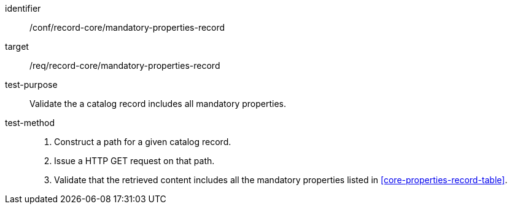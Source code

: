 [[ats_record-core_mandatory-properties-record]]

//[width="90%",cols="2,6a"]
//|===
//^|*Abstract Test {counter:ats-id}* |*/conf/record-core/mandatory-properties-record*
//^|Test Purpose |Validate the a catalog record includes all mandatory properties.
//^|Requirement |<<req_record-core_mandatory-properties-record,/req/record-core/mandatory-properties-record>>
//^|Test Method |. Construct a path for a given catalog record.
//. Issue a HTTP GET request on that path.
//. Validate that the retrieved content includes all the mandatory properties listed in <<core-properties-record-table>>.
//|===

[abstract_test]
====
[%metadata]
identifier:: /conf/record-core/mandatory-properties-record
target:: /req/record-core/mandatory-properties-record
test-purpose:: Validate the a catalog record includes all mandatory properties.
test-method::
+
--
. Construct a path for a given catalog record.
. Issue a HTTP GET request on that path.
. Validate that the retrieved content includes all the mandatory properties listed in <<core-properties-record-table>>.
--
====
